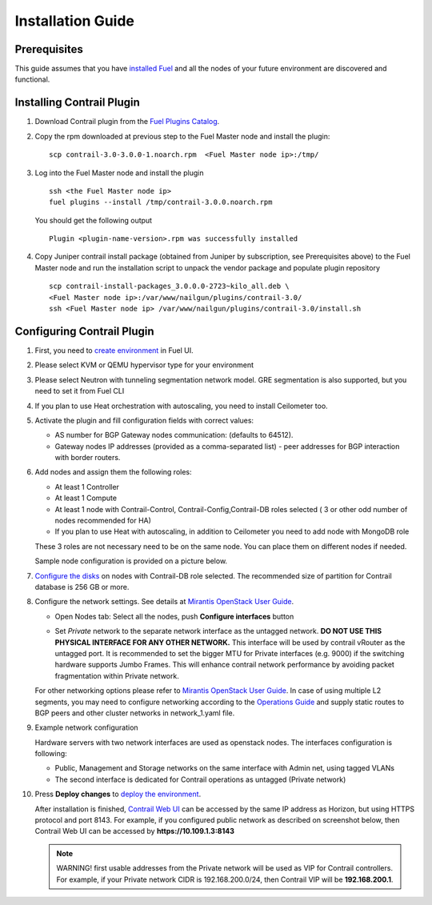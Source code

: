 Installation Guide
==================

Prerequisites
-------------

This guide assumes that you have `installed Fuel <https://docs.mirantis.com/openstack/fuel/fuel-7.0/user-guide.html>`_
and all the nodes of your future environment are discovered and functional.

Installing Contrail Plugin
--------------------------

#.  Download Contrail plugin from the `Fuel Plugins Catalog <https://software.mirantis.com/download-mirantis-openstack-fuel-plug-ins/>`_.
#.  Copy the rpm downloaded at previous step to the Fuel Master node and install the plugin:
    ::

        scp contrail-3.0-3.0.0-1.noarch.rpm  <Fuel Master node ip>:/tmp/

#.  Log into the Fuel Master node and install the plugin
    ::

        ssh <the Fuel Master node ip>
        fuel plugins --install /tmp/contrail-3.0.0.noarch.rpm

    You should get the following output
    ::

        Plugin <plugin-name-version>.rpm was successfully installed

#.  Copy Juniper contrail install package (obtained from Juniper by subscription, see Prerequisites above) to the Fuel Master node and run the installation script to unpack the vendor package and populate plugin repository
    ::

        scp contrail-install-packages_3.0.0.0-2723~kilo_all.deb \
        <Fuel Master node ip>:/var/www/nailgun/plugins/contrail-3.0/
        ssh <Fuel Master node ip> /var/www/nailgun/plugins/contrail-3.0/install.sh

.. raw:: latex

   \pagebreak

Configuring Contrail Plugin
---------------------------

#.  First, you need to `create environment <https://docs.mirantis.com/openstack/fuel/fuel-7.0/user-guide.html#create-a-new-openstack-environment>`_ in Fuel UI.

    .. image:: images/name_and_release.png
       :width: 80%

#.  Please select KVM or QEMU hypervisor type for your environment

    .. image:: images/compute.png
       :width: 80%

#.  Please select Neutron with tunneling segmentation network model.
    GRE segmentation is also supported, but you need to set it from Fuel CLI

    .. image:: images/networking_setup.png
       :width: 80%

#.  If you plan to use Heat orchestration with autoscaling, you need to install Ceilometer too.

    .. image:: images/additional_services.png
       :width: 80%

#.  Activate the plugin and fill configuration fields with correct values:

    *   AS number for BGP Gateway nodes communication: (defaults to 64512).

    *   Gateway nodes IP addresses (provided as a comma-separated list) - peer addresses for BGP interaction with border routers.

#.  Add nodes and assign them the following roles:

    *   At least 1 Controller

    *   At least 1 Compute

    *   At least 1 node with Contrail-Control, Contrail-Config,Contrail-DB roles selected ( 3 or other odd number of nodes
        recommended for HA)

    *   If you plan to use Heat with autoscaling, in addition to Ceilometer you need to add node with MongoDB role

    These 3 roles are not necessary need to be on the same node.
    You can place them on different nodes if needed.

    .. image:: images/contrail-roles.png
       :width: 80%

    Sample node configuration is provided on a picture below.

    .. image:: images/node-roles.png
       :width: 80%

#.  `Configure the disks <https://docs.mirantis.com/openstack/fuel/fuel-master/user-guide.html#id46>`_ on nodes with
    Contrail-DB role selected.
    The recommended size of partition for Contrail database is 256 GB or more.

#.  Configure the network settings. See details at `Mirantis OpenStack User Guide <https://docs.mirantis.com/
    openstack/fuel/fuel-7.0/user-guide.html#network-settings-ug>`_.

    *   Open Nodes tab:
        Select all the nodes, push **Configure interfaces** button

        .. image:: images/conf-interfaces.png
           :width: 80%

    *   Set *Private* network to the separate network interface as the untagged network.
        **DO NOT USE THIS PHYSICAL INTERFACE FOR ANY OTHER NETWORK.**
        This interface will be used by contrail vRouter as the untagged port.
        It is recommended to set the bigger MTU for Private interfaces (e.g. 9000) if the switching hardware supports
        Jumbo Frames.
        This will enhance contrail network performance by avoiding packet fragmentation within Private network.


    For other networking options please refer to `Mirantis OpenStack User Guide <https://docs.mirantis.com/openstack/fuel
    /fuel-7.0/user-guide.html#network-settings-ug>`_.
    In case of using multiple L2 segments, you may need to configure networking according to the `Operations Guide
    <https://docs.mirantis.com/openstack/fuel/fuel-7.0/operations.html#configuring-multiple-cluster-networks>`_ and supply
    static routes to BGP peers and other cluster networks in network_1.yaml file.

#.  Example network configuration

    Hardware servers with two network interfaces are used as openstack nodes.
    The interfaces configuration is following:

    *   Public, Management and Storage networks on the same interface with Admin net, using tagged VLANs

    *   The second interface is dedicated for Contrail operations as untagged (Private network)

    .. image:: images/conf-interfaces2.png


#.  Press **Deploy changes** to `deploy the environment <https://docs.mirantis.com/openstack/fuel/fuel-7.0/user-guide.html#
    deploy-changes>`_.

    After installation is finished, `Contrail Web UI <http://www.juniper.net/techpubs/en_US/contrail2.0/topics/task/configuration
    /monitor-dashboard-vnc.html>`_ can be accessed by the same IP address as Horizon, but using HTTPS protocol and port 8143.
    For example, if you configured public network as described on screenshot below, then Contrail Web UI can be accessed by
    **https://10.109.1.3:8143**

    .. image:: images/public-net.png

    .. note::

        WARNING! first usable addresses from the Private network will be used as VIP for Contrail controllers.
        For example, if your Private network CIDR is 192.168.200.0/24, then Contrail VIP will be **192.168.200.1**.
